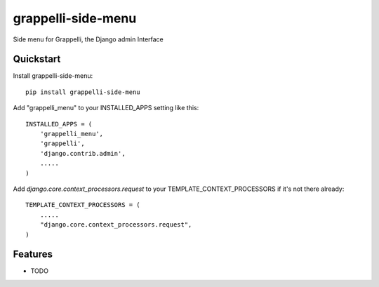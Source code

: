 =============================
grappelli-side-menu
=============================

.. image:: https://badge.fury.io/py/grappelli-side-menu.png
    :target: https://badge.fury.io/py/grappelli-side-menu

.. image:: https://travis-ci.org/dadoeyad/grappelli-side-menu.png?branch=master
    :target: https://travis-ci.org/dadoeyad/grappelli-side-menu

.. image:: https://coveralls.io/repos/dadoeyad/grappelli-side-menu/badge.png?branch=master
    :target: https://coveralls.io/r/dadoeyad/grappelli-side-menu?branch=master

Side menu for Grappelli, the Django admin Interface


Quickstart
----------

Install grappelli-side-menu::

    pip install grappelli-side-menu

Add "grappelli_menu" to your INSTALLED_APPS setting like this::

    INSTALLED_APPS = (
        'grappelli_menu',
        'grappelli',
        'django.contrib.admin',
        .....
    )

Add `django.core.context_processors.request` to your TEMPLATE_CONTEXT_PROCESSORS if it's not there already::

    TEMPLATE_CONTEXT_PROCESSORS = (
        .....
        "django.core.context_processors.request",
    )

Features
--------

* TODO